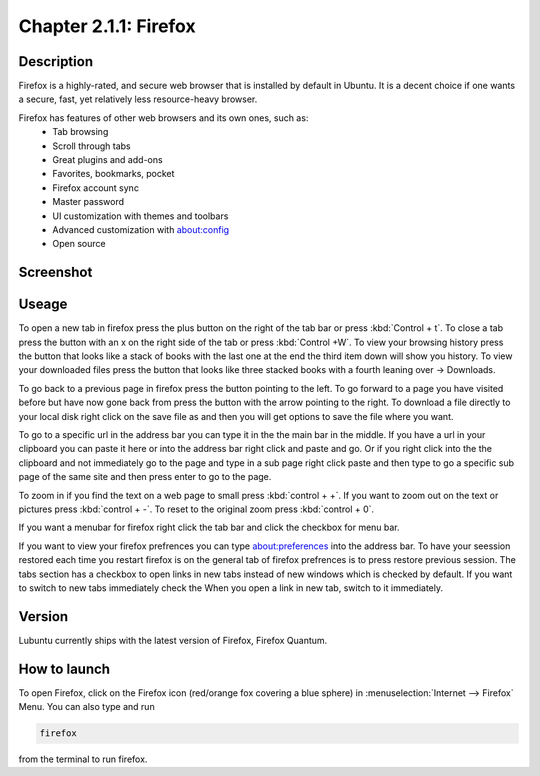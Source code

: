 Chapter 2.1.1: Firefox
==============================

Description
---------------
Firefox is a highly-rated, and secure web browser that is installed by default in Ubuntu.
It is a decent choice if one wants a secure, fast, yet relatively less resource-heavy browser. 

Firefox has features of other web browsers and its own ones, such as:
 - Tab browsing
 - Scroll through tabs
 - Great plugins and add-ons
 - Favorites, bookmarks, pocket
 - Firefox account sync
 - Master password
 - UI customization with themes and toolbars
 - Advanced customization with about:config
 - Open source

Screenshot
--------------
.. image:: firefox-screenshot.png
   :width: 80%

Useage
------
To open a new tab in firefox press the plus button on the right of the tab bar or press :kbd:`Control + t`. To close a tab press the button with an x on the right side of the tab or press :kbd:`Control +W`. To view your browsing history press the button that looks like a stack of books with the last one at the end the third item down will show you history. To view your downloaded files press the button that looks like three stacked books with a fourth leaning over -> Downloads.

To go back to a previous page in firefox press the button pointing to the left. To go forward to a page you have visited before but have now gone back from press the button with the arrow pointing to the right. To download a file directly to your local disk right click on the save file as and then you will get options to save the file where you want.  

To go to a specific url in the address bar you can type it in the the main bar in the middle. If you have a url in your clipboard you can paste it here or into the address bar right click and paste and go. Or if you right click into the the clipboard and not immediately go to the page and type in a sub page right click paste and then type to go a specific sub page of the same site and then press enter to go to the page. 

To zoom in if you find the text on a web page to small press :kbd:`control + +`. If you want to zoom out on the text or pictures press :kbd:`control + -`. To reset to the original zoom press :kbd:`control + 0`.

If you want a menubar for firefox right click the tab bar and click the checkbox for menu bar.

If you want to view your firefox prefrences you can type about:preferences into the address bar. To have your seession restored each time you restart firefox is on the general tab of firefox prefrences is to press restore previous session. The tabs section has a checkbox to open links in new tabs instead of new windows which is checked by default. If you want to switch to new tabs immediately check the When you open a link in new tab, switch to it immediately.      

Version
----------
Lubuntu currently ships with the latest version of Firefox, Firefox Quantum.

How to launch
----------------
To open Firefox, click on the Firefox icon (red/orange fox covering a blue sphere) in :menuselection:`Internet --> Firefox` Menu.
You can also type and run 

.. code:: 

   firefox

from the terminal to run firefox. 
